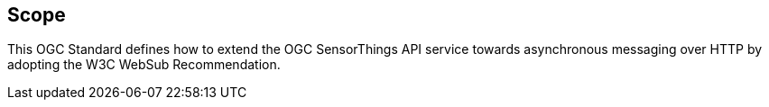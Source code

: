 == Scope
This OGC Standard defines how to extend the OGC SensorThings API service towards asynchronous messaging over HTTP by adopting the W3C WebSub Recommendation.